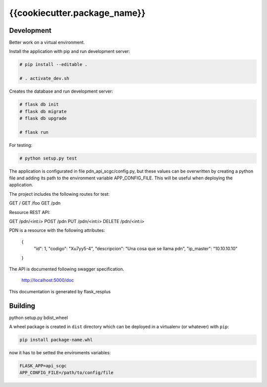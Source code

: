 {{cookiecutter.package_name}}
============================

Development
-----------

Better work on a virtual environment.

Install the application with pip and run development server:

.. code-block:: bash

    # pip install --editable .

    # . activate_dev.sh

Creates the database and run development server:

.. code-block:: bash

    # flask db init
    # flask db migrate
    # flask db upgrade

    # flask run

For testing:

.. code-block:: bash

    # python setup.py test

The application is configurated in file pdn_api_scgc/config.py, but these values can be overwritten by creating a python
file and adding its path to the environment variable APP_CONFIG_FILE. This will be useful when deploying the application.

The project includes the following routes for test:

GET /
GET /foo
GET /pdn

Resource REST API:

GET /pdn/<int:i>
POST /pdn
PUT /pdn/<int:i>
DELETE /pdn/<int:i>

PDN is a resource with the following attributes:


    {
        "id": 1,
        "codigo": "Xu7yy5-4",
        "descripcion": "Una cosa que se llama pdn",
        "ip_master": "10.10.10.10"
    }

The API is documented following swagger specification.

    http://localhost:5000/doc

This documentation is generated by flask_resplus

Building
--------

python setup.py bdist_wheel

A wheel package is created in ``dist`` directory which can be deployed
in a virtualenv (or whatever) with ``pip``:

.. code-block:: bash

    pip install package-name.whl

now it has to be setted the enviroments variables:

.. code-block:: bash

   FLASK_APP=api_scgc
   APP_CONFIG_FILE=/path/to/config/file